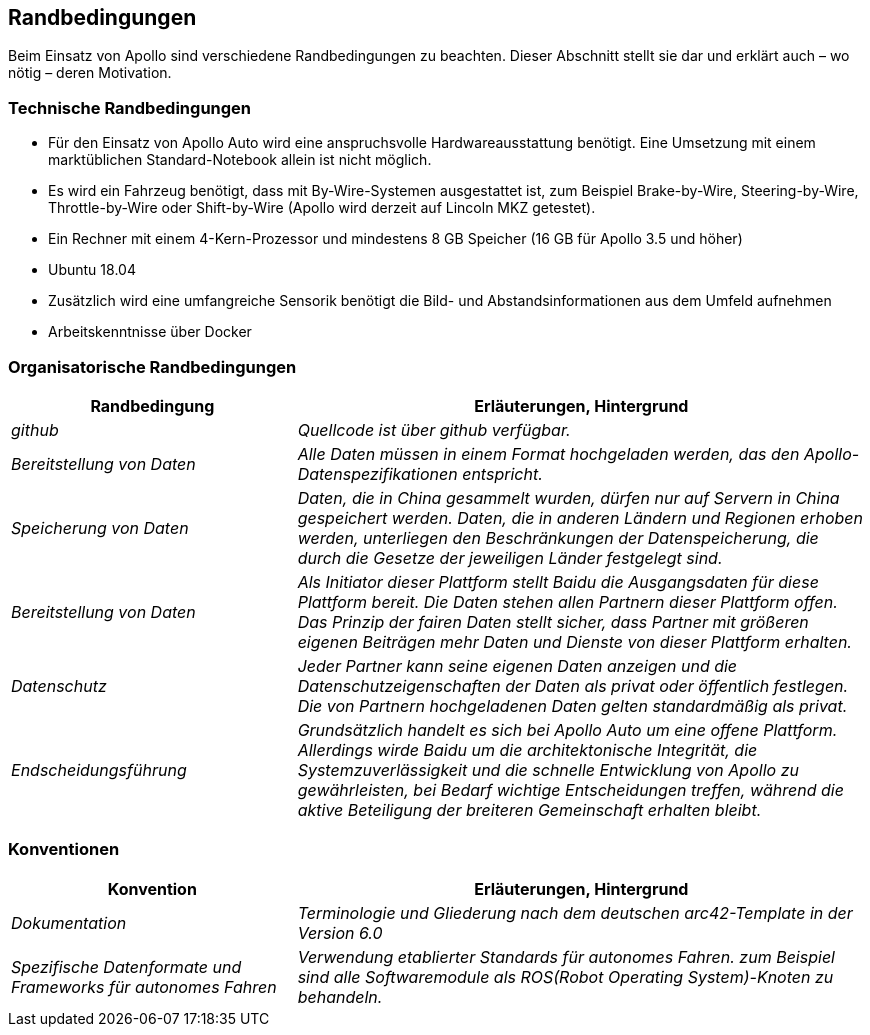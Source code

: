 [[section-architecture-constraints]]
== Randbedingungen

Beim Einsatz von Apollo sind verschiedene Randbedingungen zu beachten.
Dieser Abschnitt stellt sie dar und erklärt auch – wo nötig – deren Motivation.


=== Technische Randbedingungen
* Für den Einsatz von Apollo Auto wird eine anspruchsvolle Hardwareausstattung benötigt. Eine Umsetzung mit einem marktüblichen Standard-Notebook allein ist nicht möglich.

* Es wird ein Fahrzeug benötigt, dass mit By-Wire-Systemen ausgestattet ist, zum Beispiel Brake-by-Wire, Steering-by-Wire, Throttle-by-Wire oder Shift-by-Wire (Apollo wird derzeit auf Lincoln MKZ getestet).

* Ein Rechner mit einem 4-Kern-Prozessor und mindestens 8 GB Speicher (16 GB für Apollo 3.5 und höher)

* Ubuntu 18.04

* Zusätzlich wird eine umfangreiche Sensorik benötigt die Bild- und Abstandsinformationen aus dem Umfeld aufnehmen

* Arbeitskenntnisse über Docker

<<<

=== Organisatorische Randbedingungen
[cols="e,2e" options="header"]

|===
|Randbedingung | Erläuterungen, Hintergrund
|github
|[small]#Quellcode ist über github verfügbar.#
|Bereitstellung von Daten
|[small]#Alle Daten müssen in einem Format hochgeladen werden, das den Apollo-Datenspezifikationen entspricht.#
|Speicherung von Daten
|[small]#Daten, die in China gesammelt wurden, dürfen nur auf Servern in China gespeichert werden. Daten, die in anderen Ländern und Regionen erhoben werden, unterliegen den Beschränkungen der Datenspeicherung, die durch die Gesetze der jeweiligen Länder festgelegt sind.#
|Bereitstellung von Daten
|[small]#Als Initiator dieser Plattform stellt Baidu die Ausgangsdaten für diese Plattform bereit. Die Daten stehen allen Partnern dieser Plattform offen.
Das Prinzip der fairen Daten stellt sicher, dass Partner mit größeren eigenen Beiträgen mehr Daten und Dienste von dieser Plattform erhalten.#
|Datenschutz
|[small]#Jeder Partner kann seine eigenen Daten anzeigen und die Datenschutzeigenschaften der Daten als privat oder öffentlich festlegen.
Die von Partnern hochgeladenen Daten gelten standardmäßig als privat.#
|Endscheidungsführung
|[small]#Grundsätzlich handelt es sich bei Apollo Auto um eine offene Plattform.
Allerdings wirde Baidu um die architektonische Integrität, die Systemzuverlässigkeit und die schnelle Entwicklung von Apollo zu gewährleisten, bei Bedarf wichtige Entscheidungen treffen, während die aktive Beteiligung der breiteren Gemeinschaft erhalten bleibt.#
|===


<<<

=== Konventionen
[cols="e,2e" options="header"]
|===
|Konvention | Erläuterungen, Hintergrund
|Dokumentation
|[small]#Terminologie und Gliederung nach dem deutschen arc42-Template in der Version 6.0#
|[small]#Spezifische Datenformate und Frameworks für autonomes Fahren#
|[small]#Verwendung etablierter Standards für autonomes Fahren. zum Beispiel sind alle Softwaremodule als ROS(Robot Operating System)-Knoten zu behandeln.#
|===

// DONE